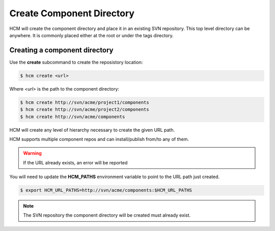 Create Component Directory
==========================

HCM will create the component directory and place it in an existing SVN repository.
This top level directory can be anywhere.
It is commonly placed either at the root or under the tags directory.

Creating a component directory
------------------------------

Use the **create** subcommand to create the reposistory location:

.. code-block:: bash

  $ hcm create <url>

Where *<url>* is the path to the component directory:

.. code-block:: bash

  $ hcm create http://svn/acme/project1/components
  $ hcm create http://svn/acme/project2/components
  $ hcm create http://svn/acme/components

HCM will create any level of hierarchy necessary to create the given URL path.

HCM supports multiple component repos and can install/publish from/to any of them.

.. WARNING:: If the URL already exists, an error will be reported

You will need to update the **HCM_PATHS** environment variable to point to the URL path just created.

.. code-block:: bash

  $ export HCM_URL_PATHS=http://svn/acme/components:$HCM_URL_PATHS

.. NOTE:: The SVN repository the component directory will be created must already exist.
